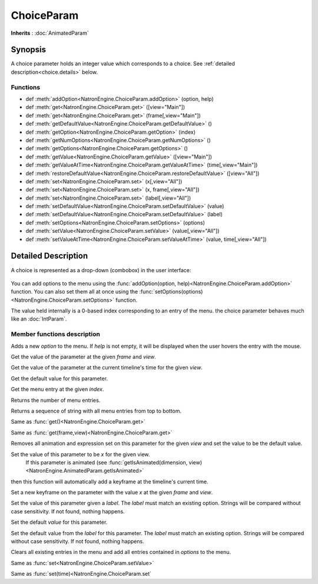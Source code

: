 .. module:: NatronEngine
.. _ChoiceParam:

ChoiceParam
***********

**Inherits** : :doc:`AnimatedParam`

Synopsis
--------

A choice parameter holds an integer value which corresponds to a choice. 
See :ref:`detailed description<choice.details>` below.

Functions
^^^^^^^^^

*    def :meth:`addOption<NatronEngine.ChoiceParam.addOption>` (option, help)
*    def :meth:`get<NatronEngine.ChoiceParam.get>` ([view="Main"])
*    def :meth:`get<NatronEngine.ChoiceParam.get>` (frame[,view="Main"])
*    def :meth:`getDefaultValue<NatronEngine.ChoiceParam.getDefaultValue>` ()
*    def :meth:`getOption<NatronEngine.ChoiceParam.getOption>` (index)
*    def :meth:`getNumOptions<NatronEngine.ChoiceParam.getNumOptions>` ()
*    def :meth:`getOptions<NatronEngine.ChoiceParam.getOptions>` ()
*    def :meth:`getValue<NatronEngine.ChoiceParam.getValue>` ([view="Main"])
*    def :meth:`getValueAtTime<NatronEngine.ChoiceParam.getValueAtTime>` (time[,view="Main"])
*    def :meth:`restoreDefaultValue<NatronEngine.ChoiceParam.restoreDefaultValue>` ([view="All"])
*    def :meth:`set<NatronEngine.ChoiceParam.set>` (x[,view="All"])
*    def :meth:`set<NatronEngine.ChoiceParam.set>` (x, frame[,view="All"])
*    def :meth:`set<NatronEngine.ChoiceParam.set>` (label[,view="All"])
*    def :meth:`setDefaultValue<NatronEngine.ChoiceParam.setDefaultValue>` (value)
*    def :meth:`setDefaultValue<NatronEngine.ChoiceParam.setDefaultValue>` (label)
*    def :meth:`setOptions<NatronEngine.ChoiceParam.setOptions>` (options)
*    def :meth:`setValue<NatronEngine.ChoiceParam.setValue>` (value[,view="All"])
*    def :meth:`setValueAtTime<NatronEngine.ChoiceParam.setValueAtTime>` (value, time[,view="All"])

.. _choice.details:

Detailed Description
--------------------

A choice is represented as a drop-down (combobox) in the user interface:

.. figure:: choiceParam.png

You can add options to the menu using the :func:`addOption(option, help)<NatronEngine.ChoiceParam.addOption>` function.
You can also set them all at once using the :func:`setOptions(options)<NatronEngine.ChoiceParam.setOptions>` function.

The value held internally is a 0-based index corresponding to an entry of the menu.
the choice parameter behaves much like an :doc:`IntParam`.

Member functions description
^^^^^^^^^^^^^^^^^^^^^^^^^^^^


.. method:: NatronEngine.ChoiceParam.addOption(option, help)


    :param option: :class:`str<NatronEngine.std::string>`
    :param help: :class:`str<NatronEngine.std::string>`

Adds a new *option* to the menu. If *help* is not empty, it will be displayed when the user
hovers the entry with the mouse.



.. method:: NatronEngine.ChoiceParam.get(frame[, view="Main"])


    :param frame: :class:`float<PySide.QtCore.float>`
    :param view: :class:`str<PySide.QtCore.QString>`
    :rtype: :class:`int<PySide.QtCore.int>`

Get the value of the parameter at the given *frame* and *view*.




.. method:: NatronEngine.ChoiceParam.get([view="Main"])

	:param view: :class:`str<PySide.QtCore.QString>`
    :rtype: :class:`int<PySide.QtCore.int>`

Get the value of the parameter at the current timeline's time for the given *view*.




.. method:: NatronEngine.ChoiceParam.getDefaultValue()


    :rtype: :class:`int<PySide.QtCore.int>`

Get the default value for this parameter.




.. method:: NatronEngine.ChoiceParam.getOption(index)


    :param index: :class:`int<PySide.QtCore.int>`
    :rtype: :class:`str<NatronEngine.std::string>`

Get the menu entry at the given *index*.



.. method:: NatronEngine.ChoiceParam.getNumOptions()

	:rtype: :class:`int`

Returns the number of menu entries.

.. method:: NatronEngine.ChoiceParam.getOptions()

	:rtype: :class:`sequence`

Returns a sequence of string with all menu entries from top to bottom.

.. method:: NatronEngine.ChoiceParam.getValue()


    :rtype: :class:`int<PySide.QtCore.int>`

Same as :func:`get()<NatronEngine.ChoiceParam.get>`




.. method:: NatronEngine.ChoiceParam.getValueAtTime(time[,view="Main"])


    :param time: :class:`float<PySide.QtCore.float>`
    :param view: :class:`str<PySide.QtCore.QString>`
    :rtype: :class:`float<PySide.QtCore.float>`

Same as :func:`get(frame,view)<NatronEngine.ChoiceParam.get>`




.. method:: NatronEngine.ChoiceParam.restoreDefaultValue([view="All"])


	:param view: :class:`str<PySide.QtCore.QString>`
	
Removes all animation and expression set on this parameter for the given *view* and set the value
to be the default value.




.. method:: NatronEngine.ChoiceParam.set(x [, view="All"])


    :param x: :class:`int<PySide.QtCore.int>`
    :param view: :class:`str<PySide.QtCore.QString>`

Set the value of this parameter to be *x* for the given view.
 If this parameter is animated (see :func:`getIsAnimated(dimension, view)<NatronEngine.AnimatedParam.getIsAnimated>`
then this function will automatically add a keyframe at the timeline's current time.




.. method:: NatronEngine.ChoiceParam.set(x, frame [, view="All"])


    :param x: :class:`int<PySide.QtCore.int>`
    :param frame: :class:`float<PySide.QtCore.float>`
    :param view: :class:`str<PySide.QtCore.QString>`

Set a new keyframe on the parameter with the value *x* at the given *frame* and *view*.



.. method:: NatronEngine.ChoiceParam.set(label[, view="All"])


    :param label: :class:`str<NatronEngine.std::string>`
    :param view: :class:`str<PySide.QtCore.QString>`
	
Set the value of this parameter given a *label*. The *label* must match an existing option.
Strings will be compared without case sensitivity. If not found, nothing happens.


.. method:: NatronEngine.ChoiceParam.setDefaultValue(value)


    :param value: :class:`int<PySide.QtCore.int>`


Set the default *value* for this parameter.

.. method:: NatronEngine.ChoiceParam.setDefaultValue(label)


    :param label: :class:`str<Natron.std::string>`


Set the default value from the *label* for this parameter. The *label* must match an existing option.
Strings will be compared without case sensitivity. If not found, nothing happens.



.. method:: NatronEngine.ChoiceParam.setOptions(options)


    :param options: class::`sequence`

Clears all existing entries in the menu and add all entries contained in *options*
to the menu.



.. method:: NatronEngine.ChoiceParam.setValue(value[, view="All"])


    :param value: :class:`int<PySide.QtCore.int>`
    :param view: :class:`str<PySide.QtCore.QString>`

Same as :func:`set<NatronEngine.ChoiceParam.setValue>`


.. method:: NatronEngine.ChoiceParam.setValueAtTime(value, time[,view="All"])


    :param value: :class:`int<PySide.QtCore.int>`
    :param time: :class:`int<PySide.QtCore.int>`

Same as :func:`set(time)<NatronEngine.ChoiceParam.set`





